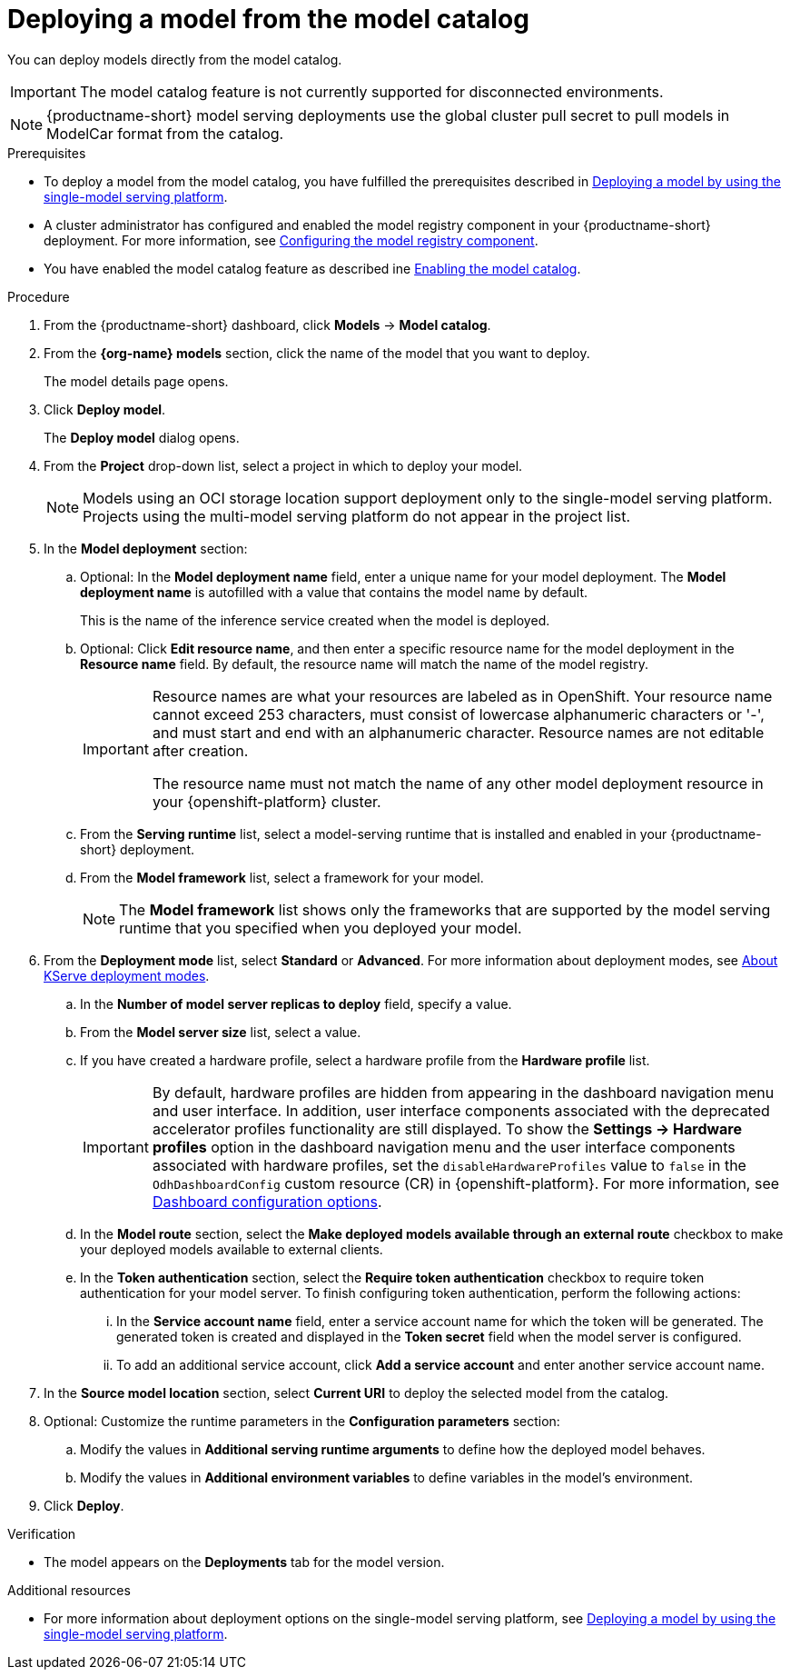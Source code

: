 :_module-type: PROCEDURE

[id='deploying-a-model-from-the-model-catalog_{context}']
= Deploying a model from the model catalog

[role='_abstract']
You can deploy models directly from the model catalog. 

[IMPORTANT]
====
The model catalog feature is not currently supported for disconnected environments.
====

[NOTE]
====
{productname-short} model serving deployments use the global cluster pull secret to pull models in ModelCar format from the catalog. 

ifdef::upstream,self-managed[]
For more information about using pull secrets in {openshift-platform}, see link:https://docs.redhat.com/en/documentation/openshift_container_platform/{ocp-latest-version}/html/images/managing-images#images-update-global-pull-secret_using-image-pull-secrets[Updating the global cluster pull secret] in the {openshift-platform} documentation.
endif::[]
====

.Prerequisites
ifdef::upstream[]
* To deploy a model from the model catalog, you have fulfilled the prerequisites described in link:{odhdocshome}/serving-models/#deploying-models-on-the-single-model-serving-platform_serving-large-models[Deploying a model on the single-model serving platform].
endif::[]
ifndef::upstream[]
* To deploy a model from the model catalog, you have fulfilled the prerequisites described in link:{rhoaidocshome}{default-format-url}/serving_models/serving-large-models_serving-large-models#deploying-models-on-the-single-model-serving-platform_serving-large-models[Deploying a model by using the single-model serving platform].
endif::[]
ifdef::upstream[]
* A cluster administrator has configured and enabled the model registry component in your {productname-short} deployment. For more information, see link:{odhdocshome}/working-with-model-registries/#configuring-the-model-registry-component_model-registry[Configuring the model registry component].
endif::[]
ifndef::upstream[]
* A cluster administrator has configured and enabled the model registry component in your {productname-short} deployment. For more information, see link:{rhoaidocshome}{default-format-url}/configuring_the_model_registry_component/configuring-the-model-registry-component_model-registry-config[Configuring the model registry component].
endif::[]
ifdef::upstream[]
* You have enabled the model catalog feature as described in link:{odhdocshome}/working-with-model-registries/#enabling-the-model-catalog_model-registry[Enabling the model catalog].
endif::[]
ifndef::upstream[]
* You have enabled the model catalog feature as described ine link:{rhoaidocshome}{default-format-url}/configuring_the_model_registry_component/enabling-the-model-catalog_model-registry-config[Enabling the model catalog].
endif::[]


.Procedure
. From the {productname-short} dashboard, click *Models* -> *Model catalog*.
. From the *{org-name} models* section, click the name of the model that you want to deploy. 
+
The model details page opens.
. Click *Deploy model*.
+
The *Deploy model* dialog opens.
. From the *Project* drop-down list, select a project in which to deploy your model.
+
[NOTE]
====
Models using an OCI storage location support deployment only to the single-model serving platform. Projects using the multi-model serving platform do not appear in the project list.
====
. In the *Model deployment* section:
.. Optional: In the *Model deployment name* field, enter a unique name for your model deployment. The *Model deployment name* is autofilled with a value that contains the model name by default. 
+
This is the name of the inference service created when the model is deployed.
.. Optional: Click *Edit resource name*, and then enter a specific resource name for the model deployment in the *Resource name* field. By default, the resource name will match the name of the model registry.
+
[IMPORTANT]
====
Resource names are what your resources are labeled as in OpenShift. Your resource name cannot exceed 253 characters, must consist of lowercase alphanumeric characters or '-', and must start and end with an alphanumeric character. Resource names are not editable after creation.

The resource name must not match the name of any other model deployment resource in your {openshift-platform} cluster.
====
.. From the *Serving runtime* list, select a model-serving runtime that is installed and enabled in your {productname-short} deployment.
.. From the *Model framework* list, select a framework for your model.
+
NOTE: The *Model framework* list shows only the frameworks that are supported by the model serving runtime that you specified when you deployed your model.
+
ifndef::upstream[]
. From the **Deployment mode** list, select *Standard* or *Advanced*. For more information about deployment modes, see link:{rhoaidocshome}{default-format-url}/serving_models/serving-large-models_serving-large-models#about-kserve-deployment-modes_serving-large-models[About KServe deployment modes].
endif::[]
ifdef::upstream[]
. From the **Deployment mode** list, select *Standard* or *Advanced*. For more information about deployment modes, see link:{odhdocshome}/serving-models/#about-kserve-deployment-modes_serving-large-models[About KServe deployment modes].
endif::[]
.. In the *Number of model server replicas to deploy* field, specify a value.
.. From the *Model server size* list, select a value.
.. If you have created a hardware profile, select a hardware profile from the *Hardware profile* list.
+
[IMPORTANT]
====
By default, hardware profiles are hidden from appearing in the dashboard navigation menu and user interface. In addition, user interface components associated with the deprecated accelerator profiles functionality are still displayed. To show the *Settings -> Hardware profiles* option in the dashboard navigation menu and the user interface components associated with hardware profiles, set the `disableHardwareProfiles` value to `false` in the `OdhDashboardConfig` custom resource (CR) in {openshift-platform}. 
ifndef::upstream[]
For more information, see link:{rhoaidocshome}/html/managing_openshift_ai/customizing-the-dashboard#ref-dashboard-configuration-options_dashboard[Dashboard configuration options].
endif::[]
ifdef::upstream[]
For more information, see link:{odhdocshome}/managing-odh/#ref-dashboard-configuration-options_dashboard[Dashboard configuration options].
endif::[] 
====
..  In the *Model route* section, select the *Make deployed models available through an external route* checkbox to make your deployed models available to external clients.
.. In the *Token authentication* section, select the *Require token authentication* checkbox to require token authentication for your model server. To finish configuring token authentication, perform the following actions:
... In the *Service account name* field, enter a service account name for which the token will be generated. The generated token is created and displayed in the *Token secret* field when the model server is configured.
... To add an additional service account, click *Add a service account* and enter another service account name.
. In the *Source model location* section, select *Current URI* to deploy the selected model from the catalog.
. Optional: Customize the runtime parameters in the *Configuration parameters* section:
.. Modify the values in *Additional serving runtime arguments* to define how the deployed model behaves.
.. Modify the values in *Additional environment variables* to define variables in the model's environment.
. Click *Deploy*.

.Verification
* The model appears on the *Deployments* tab for the model version.

[role="_additional-resources"]
.Additional resources
ifdef::upstream[]
* For more information about deployment options on the single-model serving platform, seelink:{odhdocshome}/serving-models/#deploying-models-on-the-single-model-serving-platform_serving-large-models[Deploying a model on the single-model serving platform].
endif::[]
ifndef::upstream[]
* For more information about deployment options on the single-model serving platform, see link:{rhoaidocshome}{default-format-url}/serving_models/serving-large-models_serving-large-models#deploying-models-on-the-single-model-serving-platform_serving-large-models[Deploying a model by using the single-model serving platform].
endif::[]